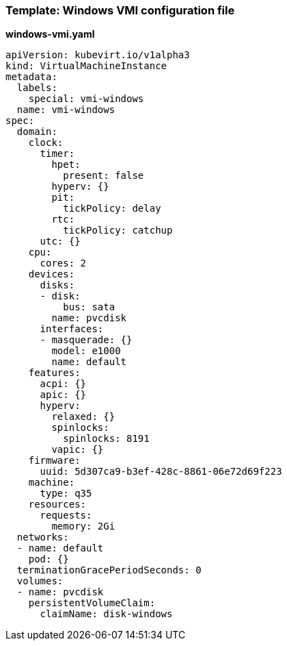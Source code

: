 [[template-windows-vmi-config]]
=== Template: Windows VMI configuration file

*windows-vmi.yaml*

----
apiVersion: kubevirt.io/v1alpha3
kind: VirtualMachineInstance
metadata:
  labels:
    special: vmi-windows
  name: vmi-windows
spec:
  domain:
    clock:
      timer:
        hpet:
          present: false
        hyperv: {}
        pit:
          tickPolicy: delay
        rtc:
          tickPolicy: catchup
      utc: {}
    cpu:
      cores: 2
    devices:
      disks:
      - disk:
          bus: sata
        name: pvcdisk
      interfaces:
      - masquerade: {}
        model: e1000
        name: default
    features:
      acpi: {}
      apic: {}
      hyperv:
        relaxed: {}
        spinlocks:
          spinlocks: 8191
        vapic: {}
    firmware:
      uuid: 5d307ca9-b3ef-428c-8861-06e72d69f223
    machine:
      type: q35
    resources:
      requests:
        memory: 2Gi
  networks:
  - name: default
    pod: {}
  terminationGracePeriodSeconds: 0
  volumes:
  - name: pvcdisk
    persistentVolumeClaim:
      claimName: disk-windows
----